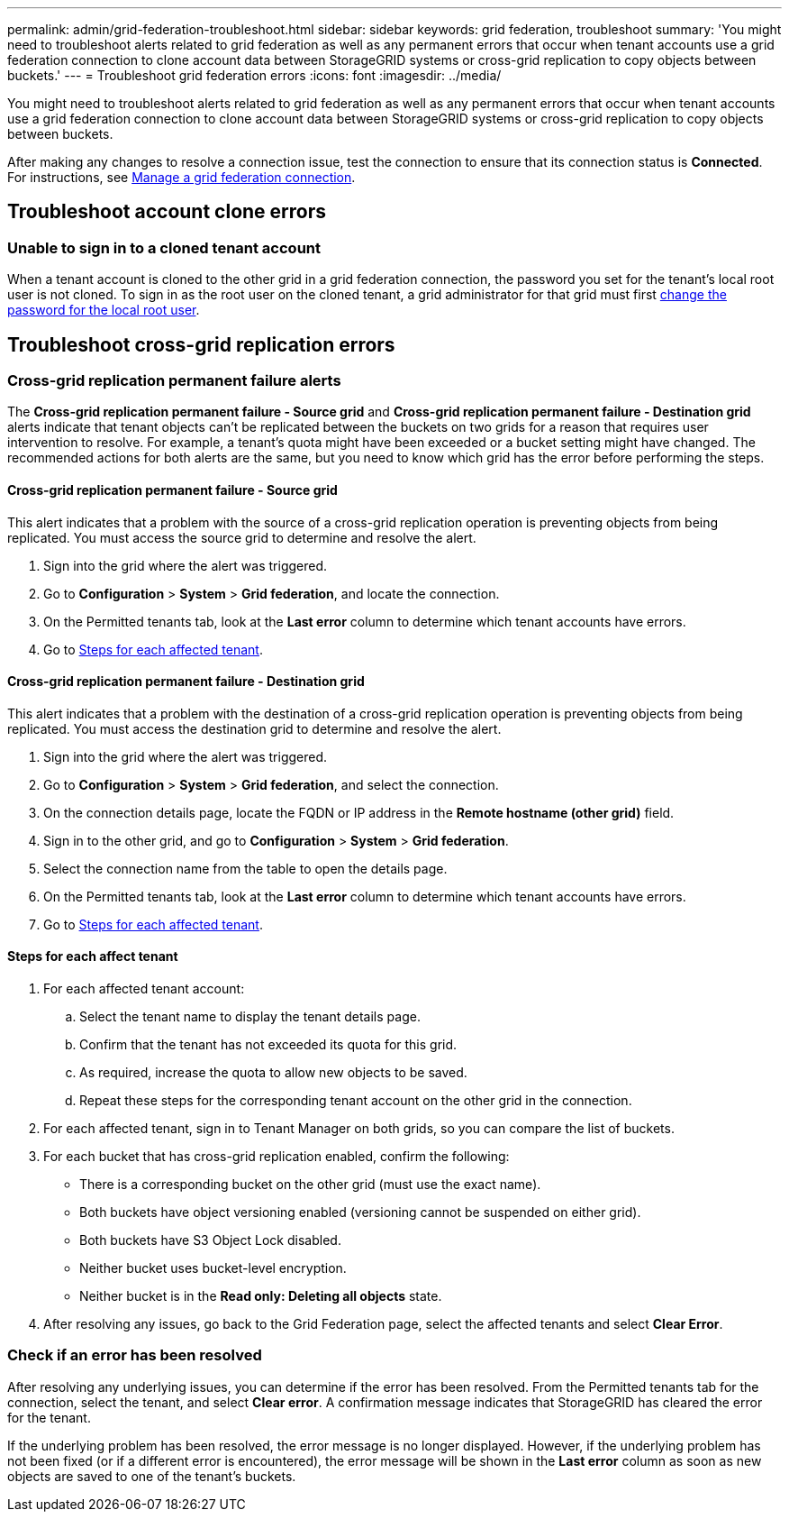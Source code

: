 ---
permalink: admin/grid-federation-troubleshoot.html
sidebar: sidebar
keywords: grid federation, troubleshoot
summary: 'You might need to troubleshoot alerts related to grid federation as well as any permanent errors that occur when tenant accounts use a grid federation connection to clone account data between StorageGRID systems or cross-grid replication to copy objects between buckets.'
---
= Troubleshoot grid federation errors
:icons: font
:imagesdir: ../media/

[.lead]
You might need to troubleshoot alerts related to grid federation as well as any permanent errors that occur when tenant accounts use a grid federation connection to clone account data between StorageGRID systems or cross-grid replication to copy objects between buckets.

// doc task: https://jira.vtc.eng.netapp.com/browse/SGWS-21308

// doc task: https://jira.vtc.eng.netapp.com/browse/SGWS-22990

// doc task: https://jira.vtc.eng.netapp.com/browse/SGWS-22991

// see https://docs.aws.amazon.com/AmazonS3/latest/userguide/replication-troubleshoot.html

After making any changes to resolve a connection issue, test the connection to ensure that its connection status is *Connected*. For instructions, see xref:grid-federation-manage-connection.adoc[Manage a grid federation connection].

== Troubleshoot account clone errors

=== Unable to sign in to a cloned tenant account
When a tenant account is cloned to the other grid in a grid federation connection, the password you set for the tenant's local root user is not cloned. To sign in as the root user on the cloned tenant, a grid administrator for that grid must first xref:changing-password-for-tenant-local-root-user.adoc[change the password for the local root user].

== Troubleshoot cross-grid replication errors

//https://jira.vtc.eng.netapp.com/browse/SGWS-23229

=== Cross-grid replication permanent failure alerts

The *Cross-grid replication permanent failure - Source grid* and *Cross-grid replication permanent failure - Destination grid* alerts indicate that tenant objects can't be replicated between the buckets on two grids for a reason that requires user intervention to resolve. For example, a tenant's quota might have been exceeded or a bucket setting might have changed. The recommended actions for both alerts are the same, but you need to know which grid has the error before performing the steps.

==== Cross-grid replication permanent failure - Source grid

This alert indicates that a problem with the source of a cross-grid replication operation is preventing objects from being replicated. You must access the source grid to determine and resolve the alert. 

. Sign into the grid where the alert was triggered.
. Go to *Configuration* > *System* > *Grid federation*, and locate the connection.
. On the Permitted tenants tab, look at the *Last error* column to determine which tenant accounts have errors.
. Go to <<affected_tenants,Steps for each affected tenant>>.

==== Cross-grid replication permanent failure - Destination grid

This alert indicates that a problem with the destination of a cross-grid replication operation is preventing objects from being replicated. You must access the destination grid to determine and resolve the alert.
   
. Sign into the grid where the alert was triggered.

. Go to *Configuration* > *System* > *Grid federation*, and select the connection.

. On the connection details page, locate the FQDN or IP address in the *Remote hostname (other grid)* field.

. Sign in to the other grid, and go to *Configuration* > *System* > *Grid federation*.

. Select the connection name from the table to open the details page.

. On the Permitted tenants tab, look at the *Last error* column to determine which tenant accounts have errors.

. Go to <<affected_tenants,Steps for each affected tenant>>.

==== [[affected_tenants]]Steps for each affect tenant

. For each affected tenant account:

.. Select the tenant name to display the tenant details page.
.. Confirm that the tenant has not exceeded its quota for this grid.
.. As required, increase the quota to allow new objects to be saved.

.. Repeat these steps for the corresponding tenant account on the other grid in the connection.
	
. For each affected tenant, sign in to Tenant Manager on both grids, so you can compare the list of buckets.

. For each bucket that has cross-grid replication enabled, confirm the following:

* There is a corresponding bucket on the other grid (must use the exact name). 
* Both buckets have object versioning enabled (versioning cannot be suspended on either grid).
* Both buckets have S3 Object Lock disabled. 
* Neither bucket uses bucket-level encryption. 
* Neither bucket is in the *Read only: Deleting all objects* state.

. After resolving any issues, go back to the Grid Federation page, select the affected tenants and select *Clear Error*.

=== Check if an error has been resolved
After resolving any underlying issues, you can determine if the error has been resolved. From the Permitted tenants tab for the connection, select the tenant, and select *Clear error*. A confirmation message indicates that StorageGRID has cleared the error for the tenant.

If the underlying problem has been resolved, the error message is no longer displayed. However, if the underlying problem has not been fixed (or if a different error is encountered), the error message will be shown in the *Last error* column as soon as new objects are saved to one of the tenant's buckets.

//. To retry replication of objects that failed to replicate, see <cgr troubleshooting topic link implemented in SGWS-22825>  //  

